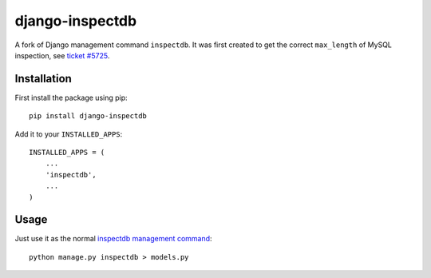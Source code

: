
django-inspectdb
================

A fork of Django management command ``inspectdb``. It was first created to get
the correct ``max_length`` of MySQL inspection, see `ticket #5725`_.


Installation
------------
First install the package using pip::

    pip install django-inspectdb

Add it to your ``INSTALLED_APPS``::

    INSTALLED_APPS = (
        ...
        'inspectdb',
        ...
    )


Usage
-----
Just use it as the normal `inspectdb management command`_::

    python manage.py inspectdb > models.py


.. _ticket #5725: http://code.djangoproject.com/ticket/5725
.. _inspectdb management command: http://docs.djangoproject.com/en/1.3/howto/legacy-databases/#auto-generate-the-models


